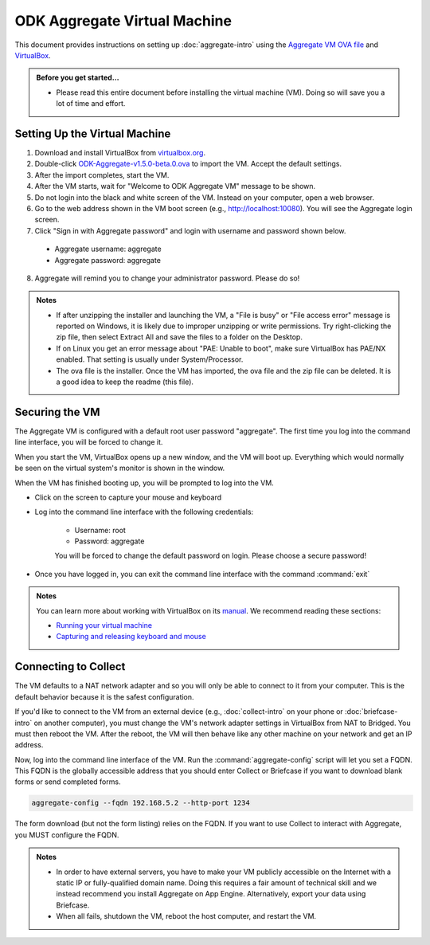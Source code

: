 .. spelling::

  readme
  VirtualBox

ODK Aggregate Virtual Machine
=============================

This document provides instructions on setting up :doc:`aggregate-intro` using the `Aggregate VM OVA file <https://github.com/opendatakit/aggregate/releases/download/v1.5.0-beta.0/ODK-Aggregate-v1.5.0-beta.0.ova.zip>`_ and `VirtualBox <https://www.virtualbox.org>`_.

.. admonition:: Before you get started…

  - Please read this entire document before installing the virtual machine (VM). Doing so will save you a lot of time and effort.

.. _setting-up-the-virtual-machine:

Setting Up the Virtual Machine
------------------------------

1. Download and install VirtualBox from `virtualbox.org <https://www.virtualbox.org>`_.
2. Double-click `ODK-Aggregate-v1.5.0-beta.0.ova <https://github.com/opendatakit/aggregate/releases/download/v1.5.0-beta.0/ODK-Aggregate-v1.5.0-beta.0.ova.zip>`_ to import the VM. Accept the default settings.
3. After the import completes, start the VM.
4. After the VM starts, wait for "Welcome to ODK Aggregate VM" message to be shown.
5. Do not login into the black and white screen of the VM. Instead on your computer, open a web browser.
6. Go to the web address shown in the VM boot screen (e.g., `http://localhost:10080 <http://localhost:10080>`_). You will see the Aggregate login screen.
7. Click "Sign in with Aggregate password" and login with username and password shown below.

  - Aggregate username: aggregate
  - Aggregate password: aggregate

8. Aggregate will remind you to change your administrator password. Please do so!

.. admonition:: Notes

  - If after unzipping the installer and launching the VM, a "File is busy" or "File access error" message is reported on Windows, it is likely due to improper unzipping or write permissions. Try right-clicking the zip file, then select Extract All and save the files to a folder on the Desktop.

  - If on Linux you get an error message about "PAE: Unable to boot", make sure VirtualBox has PAE/NX enabled. That setting is usually under System/Processor.

  - The ova file is the installer. Once the VM has imported, the ova file and the zip file can be deleted. It is a good idea to keep the readme (this file).

.. _securing-the-vm:

Securing the VM
---------------

The Aggregate VM is configured with a default root user password "aggregate". The first time you log into the command line interface, you will be forced to change it.

When you start the VM, VirtualBox opens up a new window, and the VM will boot up. Everything which would normally be seen on the virtual system's monitor is shown in the window.

When the VM has finished booting up, you will be prompted to log into the VM.

- Click on the screen to capture your mouse and keyboard
- Log into the command line interface with the following credentials:

   - Username: root
   - Password: aggregate

   You will be forced to change the default password on login. Please choose a secure password!

- Once you have logged in, you can exit the command line interface with the command :command:`exit`

.. admonition:: Notes

  You can learn more about working with VirtualBox on its `manual <https://www.virtualbox.org/manual>`_. We recommend reading these sections:

  - `Running your virtual machine <https://www.virtualbox.org/manual/ch01.html#idm362>`_
  - `Capturing and releasing keyboard and mouse <https://www.virtualbox.org/manual/ch01.html#keyb_mouse_normal>`_

.. connecting-to-collect:

Connecting to Collect
---------------------

The VM defaults to a NAT network adapter and so you will only be able to connect to it from your computer. This is the default behavior because it is the safest configuration.

If you'd like to connect to the VM from an external device (e.g., :doc:`collect-intro` on your phone or :doc:`briefcase-intro` on another computer), you must change the VM's network adapter settings in VirtualBox from NAT to Bridged. You must then reboot the VM. After the reboot, the VM will then behave like any other machine on your network and get an IP address.

Now, log into the command line interface of the VM. Run the :command:`aggregate-config` script will let you set a FQDN. This FQDN is the globally accessible address that you should enter Collect or Briefcase if you want to download blank forms or send completed forms.

.. code-block:: console

  aggregate-config --fqdn 192.168.5.2 --http-port 1234

The form download (but not the form listing) relies on the FQDN. If you want to use Collect to interact with Aggregate, you MUST configure the FQDN.

.. admonition:: Notes

  - In order to have external servers, you have to make your VM publicly accessible on the Internet with a static IP or fully-qualified domain name. Doing this requires a fair amount of technical skill and we instead recommend you install Aggregate on App Engine. Alternatively, export your data using Briefcase.

  - When all fails, shutdown the VM, reboot the host computer, and restart the VM.